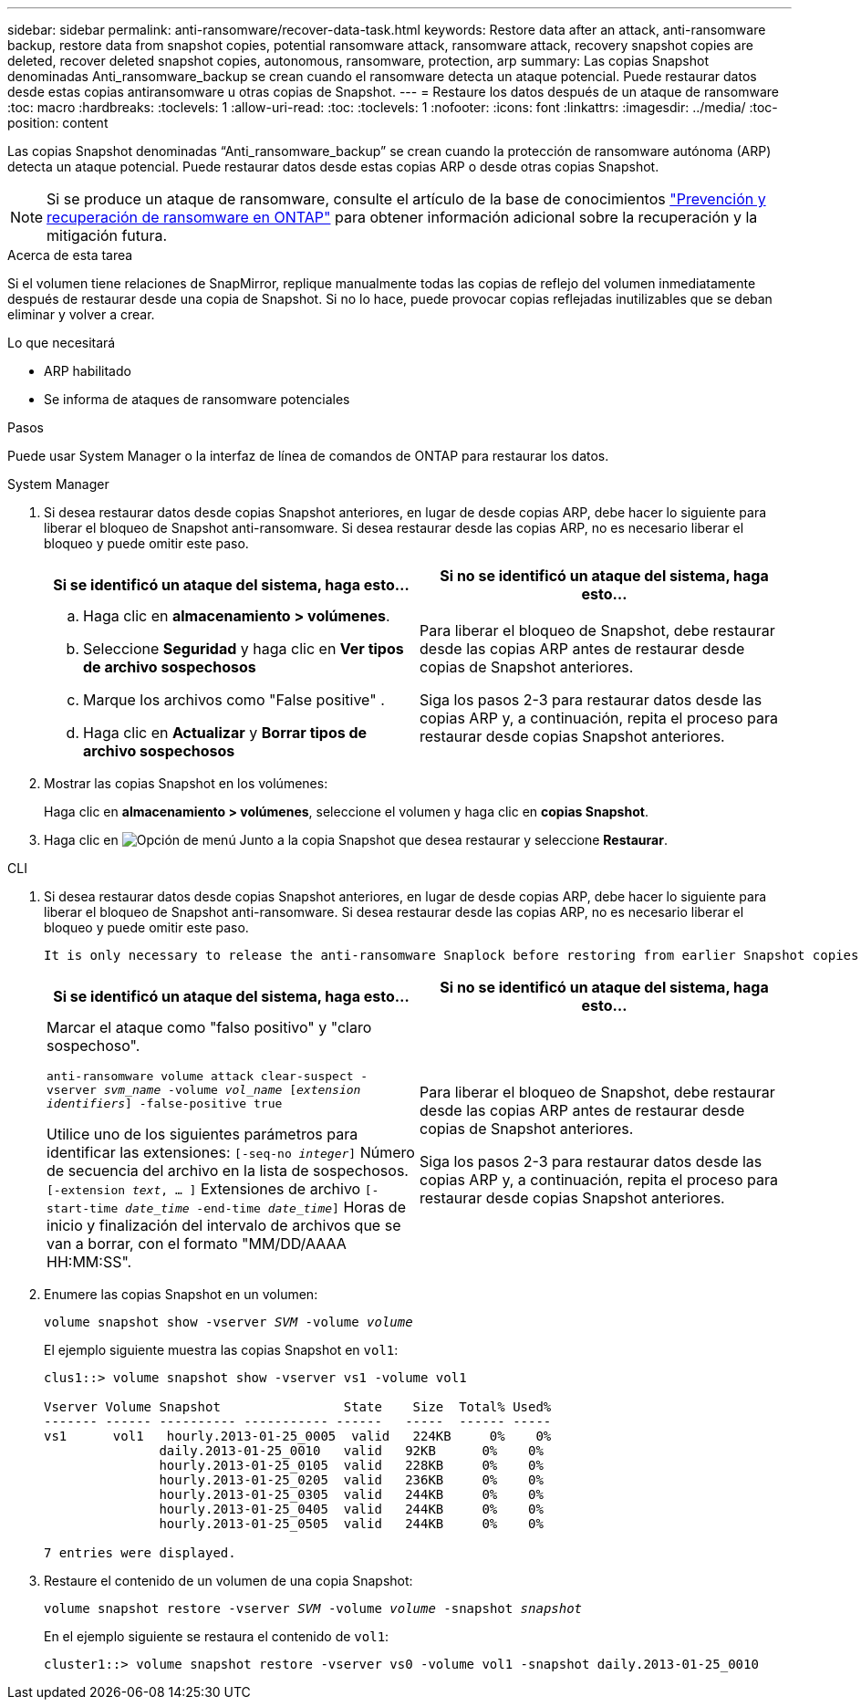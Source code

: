 ---
sidebar: sidebar 
permalink: anti-ransomware/recover-data-task.html 
keywords: Restore data after an attack, anti-ransomware backup, restore data from snapshot copies, potential ransomware attack, ransomware attack, recovery snapshot copies are deleted, recover deleted snapshot copies, autonomous, ransomware, protection, arp 
summary: Las copias Snapshot denominadas Anti_ransomware_backup se crean cuando el ransomware detecta un ataque potencial. Puede restaurar datos desde estas copias antiransomware u otras copias de Snapshot. 
---
= Restaure los datos después de un ataque de ransomware
:toc: macro
:hardbreaks:
:toclevels: 1
:allow-uri-read: 
:toc: 
:toclevels: 1
:nofooter: 
:icons: font
:linkattrs: 
:imagesdir: ../media/
:toc-position: content


[role="lead"]
Las copias Snapshot denominadas “Anti_ransomware_backup” se crean cuando la protección de ransomware autónoma (ARP) detecta un ataque potencial. Puede restaurar datos desde estas copias ARP o desde otras copias Snapshot.


NOTE: Si se produce un ataque de ransomware, consulte el artículo de la base de conocimientos link:https://kb.netapp.com/Advice_and_Troubleshooting/Data_Storage_Software/ONTAP_OS/Ransomware_prevention_and_recovery_in_ONTAP["Prevención y recuperación de ransomware en ONTAP"^] para obtener información adicional sobre la recuperación y la mitigación futura.

.Acerca de esta tarea
Si el volumen tiene relaciones de SnapMirror, replique manualmente todas las copias de reflejo del volumen inmediatamente después de restaurar desde una copia de Snapshot. Si no lo hace, puede provocar copias reflejadas inutilizables que se deban eliminar y volver a crear.

.Lo que necesitará
* ARP habilitado
* Se informa de ataques de ransomware potenciales


.Pasos
Puede usar System Manager o la interfaz de línea de comandos de ONTAP para restaurar los datos.

[role="tabbed-block"]
====
.System Manager
--
. Si desea restaurar datos desde copias Snapshot anteriores, en lugar de desde copias ARP, debe hacer lo siguiente para liberar el bloqueo de Snapshot anti-ransomware. Si desea restaurar desde las copias ARP, no es necesario liberar el bloqueo y puede omitir este paso.
+
[cols="2"]
|===
| Si se identificó un ataque del sistema, haga esto... | Si no se identificó un ataque del sistema, haga esto... 


 a| 
.. Haga clic en *almacenamiento > volúmenes*.
.. Seleccione *Seguridad* y haga clic en *Ver tipos de archivo sospechosos*
.. Marque los archivos como "False positive" .
.. Haga clic en *Actualizar* y *Borrar tipos de archivo sospechosos*

 a| 
Para liberar el bloqueo de Snapshot, debe restaurar desde las copias ARP antes de restaurar desde copias de Snapshot anteriores.

Siga los pasos 2-3 para restaurar datos desde las copias ARP y, a continuación, repita el proceso para restaurar desde copias Snapshot anteriores.

|===
. Mostrar las copias Snapshot en los volúmenes:
+
Haga clic en *almacenamiento > volúmenes*, seleccione el volumen y haga clic en *copias Snapshot*.

. Haga clic en image:icon_kabob.gif["Opción de menú"] Junto a la copia Snapshot que desea restaurar y seleccione *Restaurar*.


--
.CLI
--
. Si desea restaurar datos desde copias Snapshot anteriores, en lugar de desde copias ARP, debe hacer lo siguiente para liberar el bloqueo de Snapshot anti-ransomware. Si desea restaurar desde las copias ARP, no es necesario liberar el bloqueo y puede omitir este paso.
+
[NOTE]
----
It is only necessary to release the anti-ransomware Snaplock before restoring from earlier Snapshot copies if you are using the `volume snap restore`` command as outline below.  If you are restoring data using Flex Clone, Single File Snap Restore or other methods, this is not necessary.
----
+
[cols="2"]
|===
| Si se identificó un ataque del sistema, haga esto... | Si no se identificó un ataque del sistema, haga esto... 


 a| 
Marcar el ataque como "falso positivo" y "claro sospechoso".

`anti-ransomware volume attack clear-suspect -vserver _svm_name_ -volume _vol_name_ [_extension identifiers_] -false-positive true`

Utilice uno de los siguientes parámetros para identificar las extensiones:
`[-seq-no _integer_]` Número de secuencia del archivo en la lista de sospechosos.
`[-extension _text_, … ]` Extensiones de archivo
`[-start-time _date_time_ -end-time _date_time_]` Horas de inicio y finalización del intervalo de archivos que se van a borrar, con el formato "MM/DD/AAAA HH:MM:SS".
 a| 
Para liberar el bloqueo de Snapshot, debe restaurar desde las copias ARP antes de restaurar desde copias de Snapshot anteriores.

Siga los pasos 2-3 para restaurar datos desde las copias ARP y, a continuación, repita el proceso para restaurar desde copias Snapshot anteriores.

|===
. Enumere las copias Snapshot en un volumen:
+
`volume snapshot show -vserver _SVM_ -volume _volume_`

+
El ejemplo siguiente muestra las copias Snapshot en `vol1`:

+
[listing]
----

clus1::> volume snapshot show -vserver vs1 -volume vol1

Vserver Volume Snapshot                State    Size  Total% Used%
------- ------ ---------- ----------- ------   -----  ------ -----
vs1	 vol1   hourly.2013-01-25_0005  valid   224KB     0%    0%
               daily.2013-01-25_0010   valid   92KB      0%    0%
               hourly.2013-01-25_0105  valid   228KB     0%    0%
               hourly.2013-01-25_0205  valid   236KB     0%    0%
               hourly.2013-01-25_0305  valid   244KB     0%    0%
               hourly.2013-01-25_0405  valid   244KB     0%    0%
               hourly.2013-01-25_0505  valid   244KB     0%    0%

7 entries were displayed.
----
. Restaure el contenido de un volumen de una copia Snapshot:
+
`volume snapshot restore -vserver _SVM_ -volume _volume_ -snapshot _snapshot_`

+
En el ejemplo siguiente se restaura el contenido de `vol1`:

+
[listing]
----
cluster1::> volume snapshot restore -vserver vs0 -volume vol1 -snapshot daily.2013-01-25_0010
----


--
====
